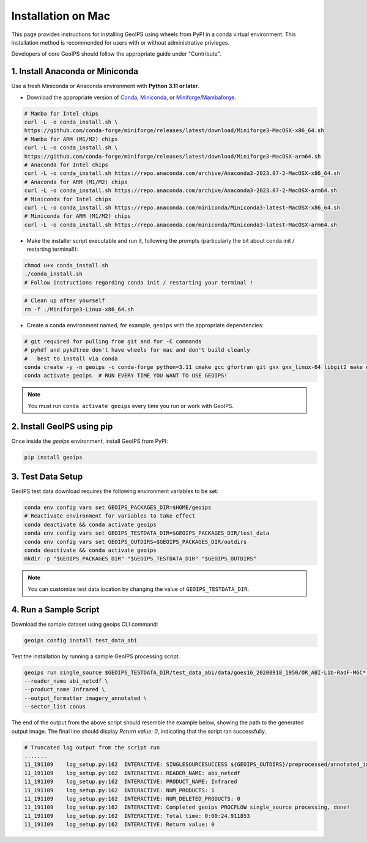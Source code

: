 .. dropdown:: Distribution Statement

 | # # # This source code is subject to the license referenced at
 | # # # https://github.com/NRLMMD-GEOIPS.

.. _mac-installation:


Installation on Mac
*******************

This page provides instructions for installing GeoIPS using wheels from PyPI in a
conda virtual environment. This installation method is recommended for users with
or without administrative privleges.

Developers of core GeoIPS should follow the appropriate guide under "Contribute".

1. Install Anaconda or Miniconda
--------------------------------

Use a fresh Miniconda or Anaconda environment with **Python 3.11 or later**.

- Download the appropriate version of `Conda
  <https://www.anaconda.com/download#downloads>`_,  `Miniconda
  <https://docs.conda.io/en/latest/miniconda.html>`_, or
  `Miniforge/Mambaforge <https://github.com/conda-forge/miniforge#download>`_.

.. code:: bash

    # Mamba for Intel chips
    curl -L -o conda_install.sh \
    https://github.com/conda-forge/miniforge/releases/latest/download/Miniforge3-MacOSX-x86_64.sh
    # Mamba for ARM (M1/M2) chips
    curl -L -o conda_install.sh \
    https://github.com/conda-forge/miniforge/releases/latest/download/Miniforge3-MacOSX-arm64.sh
    # Anaconda for Intel chips
    curl -L -o conda_install.sh https://repo.anaconda.com/archive/Anaconda3-2023.07-2-MacOSX-x86_64.sh
    # Anaconda for ARM (M1/M2) chips
    curl -L -o conda_install.sh https://repo.anaconda.com/archive/Anaconda3-2023.07-2-MacOSX-arm64.sh
    # Miniconda for Intel chips
    curl -L -o conda_install.sh https://repo.anaconda.com/miniconda/Miniconda3-latest-MacOSX-x86_64.sh
    # Miniconda for ARM (M1/M2) chips
    curl -L -o conda_install.sh https://repo.anaconda.com/miniconda/Miniconda3-latest-MacOSX-arm64.sh

- Make the installer script executable and run it, following the prompts (particularly the bit about
  conda init / restarting terminal!):

.. code:: bash

    chmod u+x conda_install.sh
    ./conda_install.sh
    # Follow instructions regarding conda init / restarting your terminal !

.. code:: bash

    # Clean up after yourself
    rm -f ./Miniforge3-Linux-x86_64.sh

- Create a conda environment named, for example, ``geoips`` with the appropriate
  dependencies:


.. code:: bash
    

    # git required for pulling from git and for -C commands
    # pyhdf and pykdtree don't have wheels for mac and don't build cleanly
    #   best to install via conda
    conda create -y -n geoips -c conda-forge python=3.11 cmake gcc gfortran git gxx gxx_linux-64 libgit2 make openblas pyhdf pykdtree     
    conda activate geoips  # RUN EVERY TIME YOU WANT TO USE GEOIPS!

.. note::

   You must run ``conda activate geoips``
   every time you run or work with GeoIPS.

2. Install GeoIPS using pip
---------------------------

Once inside the `geoips` environment, install GeoIPS from PyPI:

.. code:: bash

    pip install geoips

3. Test Data Setup
------------------

GeoIPS test data download requires the following environment variables to be set:

.. code:: bash

    conda env config vars set GEOIPS_PACKAGES_DIR=$HOME/geoips
    # Reactivate environment for variables to take effect
    conda deactivate && conda activate geoips
    conda env config vars set GEOIPS_TESTDATA_DIR=$GEOIPS_PACKAGES_DIR/test_data
    conda env config vars set GEOIPS_OUTDIRS=$GEOIPS_PACKAGES_DIR/outdirs
    conda deactivate && conda activate geoips
    mkdir -p "$GEOIPS_PACKAGES_DIR" "$GEOIPS_TESTDATA_DIR" "$GEOIPS_OUTDIRS"

.. note::

   You can customize test data location
   by changing the value of ``GEOIPS_TESTDATA_DIR``.

4. Run a Sample Script
----------------------

Download the sample dataset using geoips CLI command:

.. code:: bash

    geoips config install test_data_abi

Test the installation by running a sample GeoIPS processing script.

.. code:: bash

    geoips run single_source $GEOIPS_TESTDATA_DIR/test_data_abi/data/goes16_20200918_1950/OR_ABI-L1b-RadF-M6C* \
    --reader_name abi_netcdf \
    --product_name Infrared \
    --output_formatter imagery_annotated \
    --sector_list conus

The end of the output from the above script should resemble the example below, showing
the path to the generated output image. The final line should display `Return value: 0`,
indicating that the script ran successfully.

.. code:: bash

    # Truncated log output from the script run
    .......
    11_191109    log_setup.py:162  INTERACTIVE: SINGLESOURCESUCCESS ${GEOIPS_OUTDIRS}/preprocessed/annotated_imagery/NorthAmerica-UnitedStates-Continental/x-x-x/Infrared/abi/20200918.195020.goes-16.abi.Infrared.conus.97p12.noaa.3p0.png
    11_191109    log_setup.py:162  INTERACTIVE: READER_NAME: abi_netcdf
    11_191109    log_setup.py:162  INTERACTIVE: PRODUCT_NAME: Infrared
    11_191109    log_setup.py:162  INTERACTIVE: NUM_PRODUCTS: 1
    11_191109    log_setup.py:162  INTERACTIVE: NUM_DELETED_PRODUCTS: 0
    11_191109    log_setup.py:162  INTERACTIVE: Completed geoips PROCFLOW single_source processing, done!
    11_191109    log_setup.py:162  INTERACTIVE: Total time: 0:00:24.911853
    11_191109    log_setup.py:162  INTERACTIVE: Return value: 0
